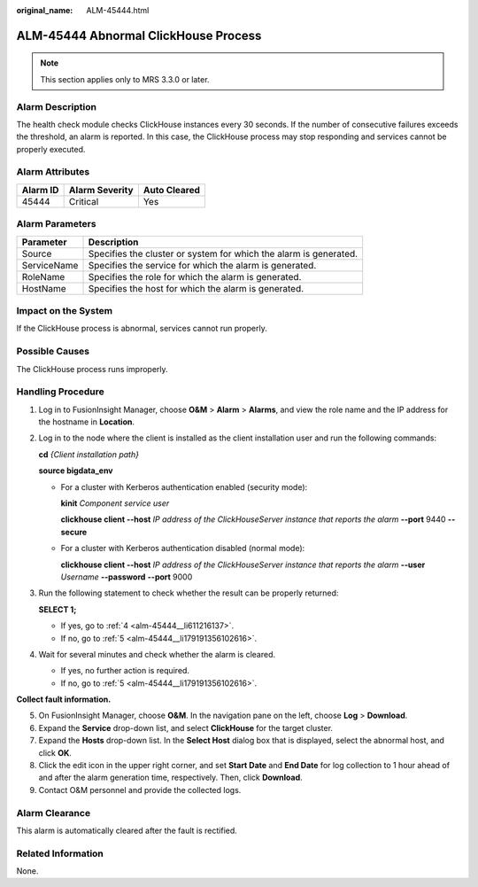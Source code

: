 :original_name: ALM-45444.html

.. _ALM-45444:

ALM-45444 Abnormal ClickHouse Process
=====================================

.. note::

   This section applies only to MRS 3.3.0 or later.

Alarm Description
-----------------

The health check module checks ClickHouse instances every 30 seconds. If the number of consecutive failures exceeds the threshold, an alarm is reported. In this case, the ClickHouse process may stop responding and services cannot be properly executed.

Alarm Attributes
----------------

======== ============== ============
Alarm ID Alarm Severity Auto Cleared
======== ============== ============
45444    Critical       Yes
======== ============== ============

Alarm Parameters
----------------

+-------------+-------------------------------------------------------------------+
| Parameter   | Description                                                       |
+=============+===================================================================+
| Source      | Specifies the cluster or system for which the alarm is generated. |
+-------------+-------------------------------------------------------------------+
| ServiceName | Specifies the service for which the alarm is generated.           |
+-------------+-------------------------------------------------------------------+
| RoleName    | Specifies the role for which the alarm is generated.              |
+-------------+-------------------------------------------------------------------+
| HostName    | Specifies the host for which the alarm is generated.              |
+-------------+-------------------------------------------------------------------+

Impact on the System
--------------------

If the ClickHouse process is abnormal, services cannot run properly.

Possible Causes
---------------

The ClickHouse process runs improperly.

Handling Procedure
------------------

#. Log in to FusionInsight Manager, choose **O&M** > **Alarm** > **Alarms**, and view the role name and the IP address for the hostname in **Location**.

#. Log in to the node where the client is installed as the client installation user and run the following commands:

   **cd** *{Client installation path}*

   **source bigdata_env**

   -  For a cluster with Kerberos authentication enabled (security mode):

      **kinit** *Component service user*

      **clickhouse client --host** *IP address of the ClickHouseServer instance that reports the alarm* **--port** 9440 **--secure**

   -  For a cluster with Kerberos authentication disabled (normal mode):

      **clickhouse client --host** *IP address of the ClickHouseServer instance that reports the alarm* **--user** *Username* **--password** **--port** 9000

#. Run the following statement to check whether the result can be properly returned:

   **SELECT 1;**

   -  If yes, go to :ref:`4 <alm-45444__li611216137>`.
   -  If no, go to :ref:`5 <alm-45444__li179191356102616>`.

#. .. _alm-45444__li611216137:

   Wait for several minutes and check whether the alarm is cleared.

   -  If yes, no further action is required.
   -  If no, go to :ref:`5 <alm-45444__li179191356102616>`.

**Collect fault information.**

5. .. _alm-45444__li179191356102616:

   On FusionInsight Manager, choose **O&M**. In the navigation pane on the left, choose **Log** > **Download**.

6. Expand the **Service** drop-down list, and select **ClickHouse** for the target cluster.

7. Expand the **Hosts** drop-down list. In the **Select Host** dialog box that is displayed, select the abnormal host, and click **OK**.

8. Click the edit icon in the upper right corner, and set **Start Date** and **End Date** for log collection to 1 hour ahead of and after the alarm generation time, respectively. Then, click **Download**.

9. Contact O&M personnel and provide the collected logs.

Alarm Clearance
---------------

This alarm is automatically cleared after the fault is rectified.

Related Information
-------------------

None.
